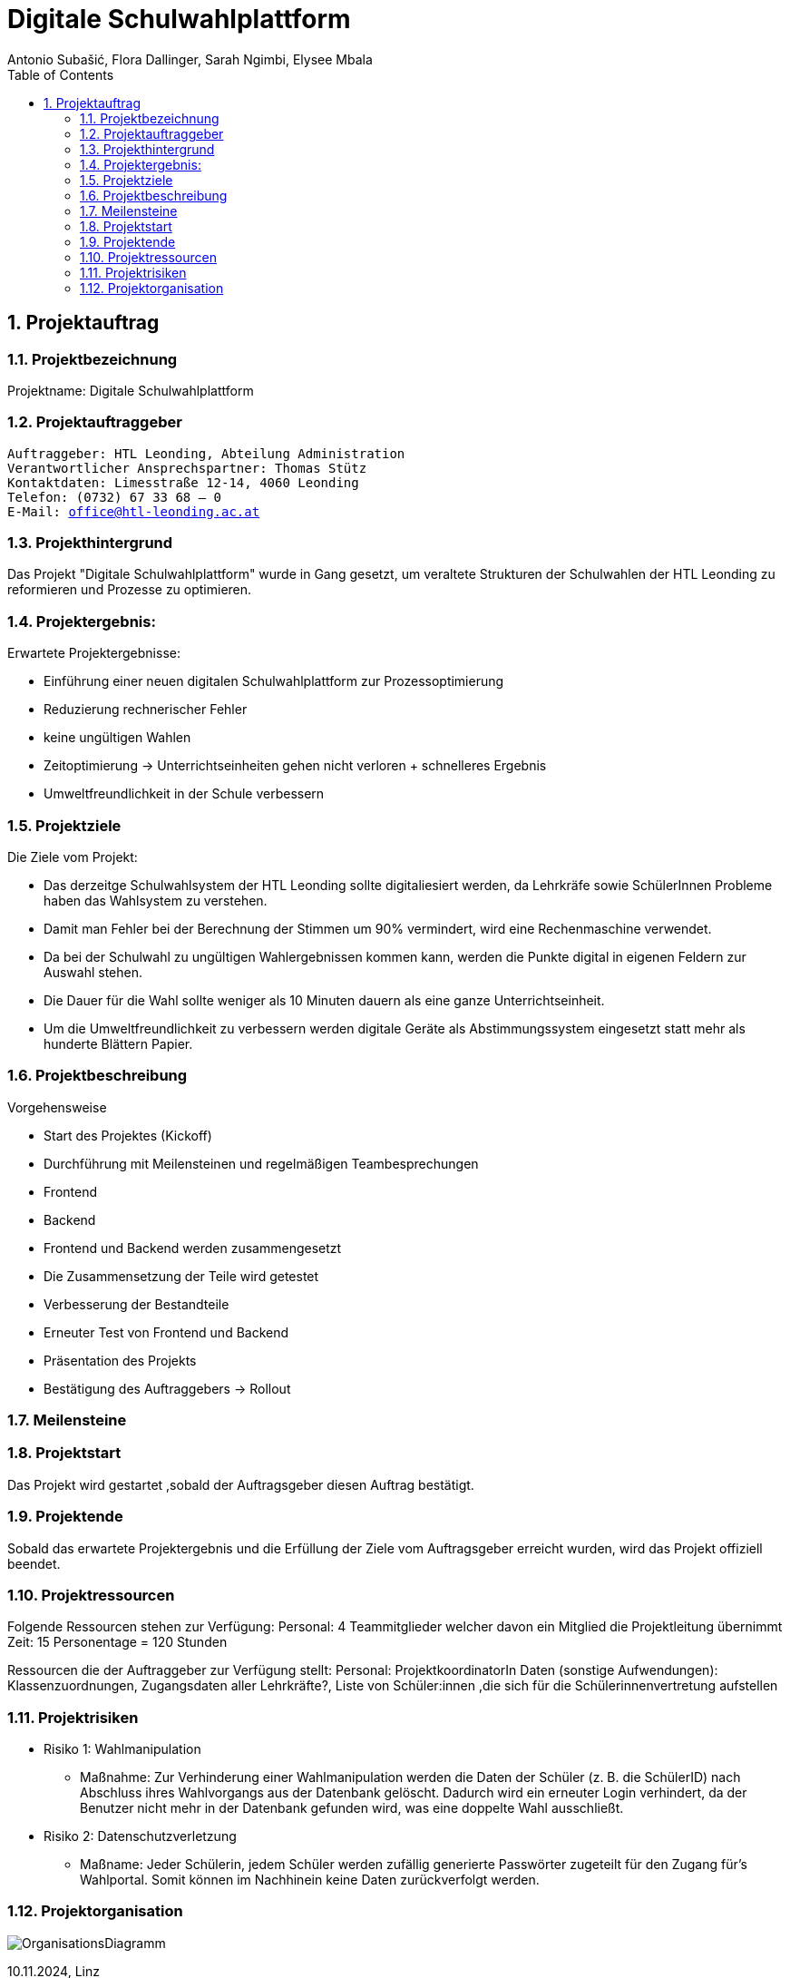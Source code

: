 = Digitale Schulwahlplattform
Antonio Subašić, Flora Dallinger, Sarah Ngimbi, Elysee Mbala
:toc: left
:toclevels: 3
:sectnums:
:imagesdir: ./images

== Projektauftrag

=== Projektbezeichnung
Projektname: Digitale Schulwahlplattform

=== Projektauftraggeber

[verse]

Auftraggeber: HTL Leonding, Abteilung Administration
Verantwortlicher Ansprechspartner: Thomas Stütz
Kontaktdaten: Limesstraße 12-14, 4060 Leonding
Telefon: (0732) 67 33 68 – 0
E-Mail: office@htl-leonding.ac.at


=== Projekthintergrund
Das Projekt "Digitale Schulwahlplattform" wurde in Gang gesetzt, um veraltete Strukturen der Schulwahlen der HTL Leonding zu reformieren und Prozesse zu optimieren.

=== Projektergebnis:
Erwartete Projektergebnisse:

    - Einführung einer neuen digitalen Schulwahlplattform zur Prozessoptimierung

    - Reduzierung rechnerischer Fehler

    - keine ungültigen Wahlen
    - Zeitoptimierung -> Unterrichtseinheiten gehen nicht verloren + schnelleres Ergebnis
    - Umweltfreundlichkeit in der Schule verbessern

=== Projektziele
Die Ziele vom Projekt: 

    - Das derzeitge Schulwahlsystem der HTL Leonding sollte digitaliesiert werden, da Lehrkräfe sowie SchülerInnen Probleme haben das Wahlsystem zu verstehen.

    - Damit man Fehler bei der Berechnung der Stimmen um 90% vermindert, wird eine Rechenmaschine verwendet. 

    - Da bei der Schulwahl zu ungültigen Wahlergebnissen kommen kann, werden die Punkte digital in eigenen Feldern zur Auswahl stehen.
    
    - Die Dauer für die Wahl sollte weniger als 10 Minuten dauern als eine ganze Unterrichtseinheit. 
    
    - Um die Umweltfreundlichkeit zu verbessern werden digitale Geräte als Abstimmungssystem eingesetzt statt mehr als hunderte Blättern Papier. 

=== Projektbeschreibung
//?
Vorgehensweise

- Start des Projektes (Kickoff)
- Durchführung mit Meilensteinen und regelmäßigen Teambesprechungen
  - Frontend
  - Backend
- Frontend und Backend werden zusammengesetzt
- Die Zusammensetzung der Teile wird getestet
- Verbesserung der Bestandteile
- Erneuter Test von Frontend und Backend
- Präsentation des Projekts
- Bestätigung des Auftraggebers -> Rollout


=== Meilensteine




=== Projektstart

Das Projekt wird gestartet ,sobald der Auftragsgeber diesen Auftrag bestätigt.

=== Projektende

Sobald das erwartete Projektergebnis und die Erfüllung der Ziele vom Auftragsgeber erreicht wurden, wird das Projekt offiziell beendet.

=== Projektressourcen

Folgende Ressourcen stehen zur Verfügung: 
Personal: 4 Teammitglieder welcher davon ein Mitglied die Projektleitung übernimmt
Zeit: 15 Personentage = 120 Stunden

Ressourcen die der Auftraggeber zur Verfügung stellt: 
Personal: ProjektkoordinatorIn
Daten (sonstige Aufwendungen): Klassenzuordnungen, Zugangsdaten aller Lehrkräfte?, Liste von Schüler:innen ,die sich für die Schülerinnenvertretung aufstellen


=== Projektrisiken
    - Risiko 1: Wahlmanipulation
    ** Maßnahme: Zur Verhinderung einer Wahlmanipulation werden die Daten der Schüler (z. B. die SchülerID) nach Abschluss ihres Wahlvorgangs aus der Datenbank gelöscht. Dadurch wird ein erneuter Login verhindert, da der Benutzer nicht mehr in der Datenbank gefunden wird, was eine doppelte Wahl ausschließt.
    - Risiko 2: Datenschutzverletzung
    ** Maßname: Jeder Schülerin, jedem Schüler werden zufällig generierte Passwörter zugeteilt für den Zugang für's Wahlportal. Somit können im Nachhinein keine Daten zurückverfolgt werden.

=== Projektorganisation
image::OrganisationsDiagramm.png[]


10.11.2024, Linz
[verse]
Sarah Ngimbi
Elysee Mbala
Flora Dallinger
Antonio Subasic



